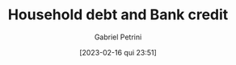 :PROPERTIES:
:ID:       73d3e2c0-e310-4311-9d86-71854b9c8d05
:mtime:    20211202152741 20211104144018
:ctime:    20210210092940
:END:
#+OPTIONS: toc:nil num:nil
#+title:      Household debt and Bank credit
#+date:       [2023-02-16 qui 23:51]
#+filetags:   :placeholder:
#+identifier: 20230216T235150
#+AUTHOR: Gabriel Petrini
#+ARCHIVE: ../archive/Panel.org::* Household debt and Bank credit
#+TODO: READ SKIM PARTIAL WAIT MAYBE | REF REPORT DONE ARCH
#+PROPERTY: COLUMNS  %8STATUS %7TODO(Decision) %15KEY(Bibtex key) %4YEAR  %7RELEVANCE %7IMPACT %4CITE
#+PROPERTY: DECISION_ALL Read File Skip PartialRead
#+PROPERTY: ZOTERO_ALL Yes No Partial Entry
#+PROPERTY: STATUS_ALL Reading Searching Abandoned Finished Skimmed NotFound 404 Downloaded Filed
#+PROPERTY: RELEVANCE_ALL High Regular Low None
#+PROPERTY: IMPACT_ALL High Regular Low None
#+PROPERTY: CITE_ALL Yes No Wait
#+PROPERTY: YEAR_ALL
#+PROPERTY: KEY_ALL
#+HUGO_AUTO_SET_LASTMOD: t
#+hugo_base_dir: ~/BrainDump/
#+hugo_section: notes
#+HUGO_CATEGORIES: placeholder wiki


#+BEGIN: columnview :maxlevel 2 :id global
#+END


